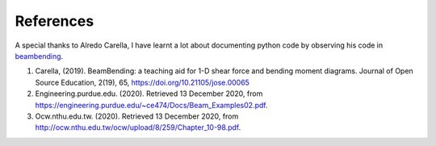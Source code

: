 .. _references:

References
===================================================

A special thanks to Alredo Carella, I have learnt a lot about documenting python code by observing his code in `beambending <https://github.com/alfredocarella/simplebendingpractice>`_.

#. Carella, (2019). BeamBending: a teaching aid for 1-D shear force and bending moment diagrams. Journal of Open Source Education, 2(19), 65, https://doi.org/10.21105/jose.00065

#. Engineering.purdue.edu. (2020). Retrieved 13 December 2020, from https://engineering.purdue.edu/~ce474/Docs/Beam_Examples02.pdf.

#. Ocw.nthu.edu.tw. (2020). Retrieved 13 December 2020, from http://ocw.nthu.edu.tw/ocw/upload/8/259/Chapter_10-98.pdf.

